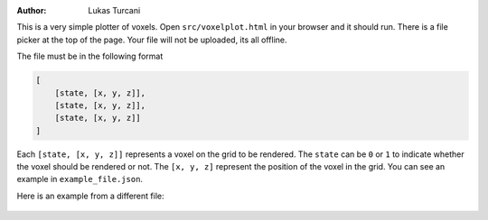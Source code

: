 :author: Lukas Turcani

This is a very simple plotter of voxels. Open ``src/voxelplot.html`` in
your browser and it should run. There is a file picker at the top of
the page. Your file will not be uploaded, its all offline.

The file must be in the following format

.. code-block:: javascript

    [
        [state, [x, y, z]],
        [state, [x, y, z]],
        [state, [x, y, z]]
    ]

Each ``[state, [x, y, z]]`` represents a voxel on the grid to be
rendered. The ``state`` can be ``0`` or ``1`` to indicate whether the
voxel should be rendered or not. The ``[x, y, z]`` represent the
position of the voxel in the grid. You can see an example in
``example_file.json``.

Here is an example from a different file:

.. figure:: figures/example.gif
